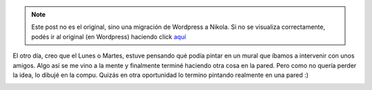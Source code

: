 .. link:
.. description:
.. tags: arte, eu!
.. date: 2012/10/05 22:20:54
.. title: Sensación de libertad...
.. slug: sensacion-de-libertad


.. note::

   Este post no es el original, sino una migración de Wordpress a
   Nikola. Si no se visualiza correctamente, podés ir al original (en
   Wordpress) haciendo click aquí_

.. _aquí: http://humitos.wordpress.com/2012/10/05/sensacion-de-libertad/


El otro día, creo que el Lunes o Martes, estuve pensando qué podía
pintar en un mural que íbamos a intervenir con unos amigos. Algo así se
me vino a la mente y finalmente terminé haciendo otra cosa en la pared.
Pero como no quería perder la idea, lo dibujé en la compu. Quizás en
otra oportunidad lo termino pintando realmente en una pared :)

.. image:: http://humitos.files.wordpress.com/2012/10/sensacion_de_libertad.png
   :width: 580px
   :target: http://humitos.files.wordpress.com/2012/10/sensacion_de_libertad.png
